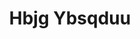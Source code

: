 :PROPERTIES:
:ID:                     61dd97ab-5b59-41cc-8789-767c5bc3a815
:END:
#+TITLE: Hbjg Ybsqduu


